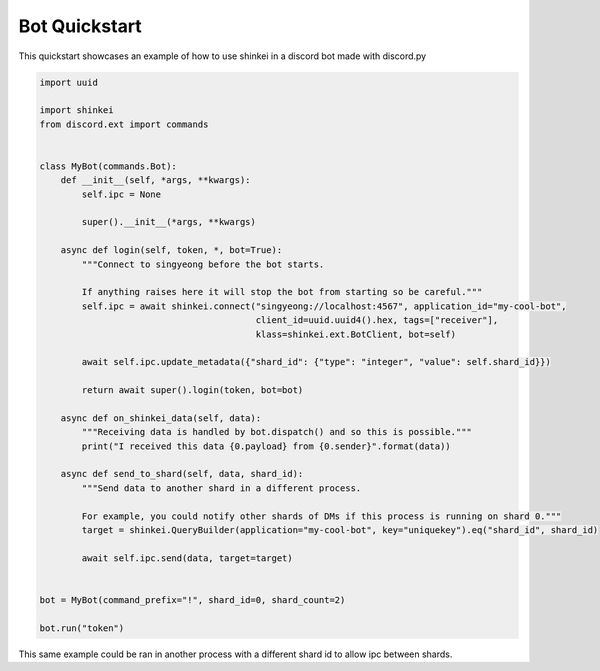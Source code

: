 Bot Quickstart
==============

This quickstart showcases an example of how to use shinkei in a discord bot made with discord.py


.. code-block:: python3

    import uuid

    import shinkei
    from discord.ext import commands


    class MyBot(commands.Bot):
        def __init__(self, *args, **kwargs):
            self.ipc = None

            super().__init__(*args, **kwargs)

        async def login(self, token, *, bot=True):
            """Connect to singyeong before the bot starts.

            If anything raises here it will stop the bot from starting so be careful."""
            self.ipc = await shinkei.connect("singyeong://localhost:4567", application_id="my-cool-bot",
                                             client_id=uuid.uuid4().hex, tags=["receiver"],
                                             klass=shinkei.ext.BotClient, bot=self)

            await self.ipc.update_metadata({"shard_id": {"type": "integer", "value": self.shard_id}})

            return await super().login(token, bot=bot)

        async def on_shinkei_data(self, data):
            """Receiving data is handled by bot.dispatch() and so this is possible."""
            print("I received this data {0.payload} from {0.sender}".format(data))

        async def send_to_shard(self, data, shard_id):
            """Send data to another shard in a different process.

            For example, you could notify other shards of DMs if this process is running on shard 0."""
            target = shinkei.QueryBuilder(application="my-cool-bot", key="uniquekey").eq("shard_id", shard_id)

            await self.ipc.send(data, target=target)


    bot = MyBot(command_prefix="!", shard_id=0, shard_count=2)

    bot.run("token")

This same example could be ran in another process with a different shard id to allow ipc between shards.